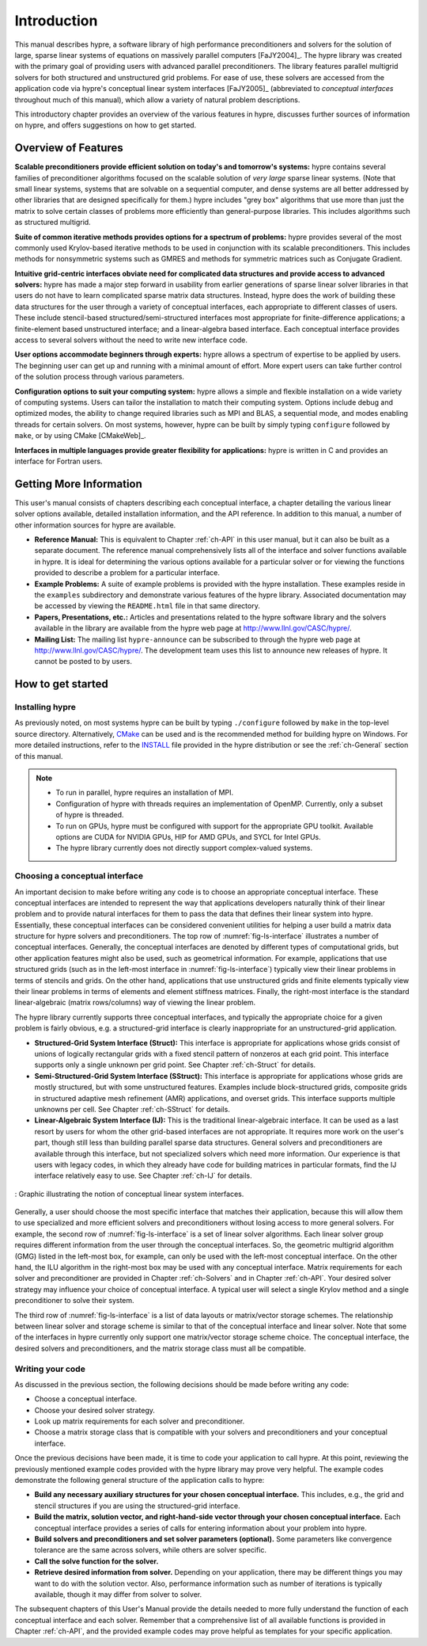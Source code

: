 .. Copyright (c) 1998 Lawrence Livermore National Security, LLC and other
   HYPRE Project Developers. See the top-level COPYRIGHT file for details.

   SPDX-License-Identifier: (Apache-2.0 OR MIT)


.. _introduction:

******************************************************************************
Introduction
******************************************************************************

This manual describes hypre, a software library of high performance
preconditioners and solvers for the solution of large, sparse linear systems of
equations on massively parallel computers [FaJY2004]_.  The hypre library was
created with the primary goal of providing users with advanced parallel
preconditioners.  The library features parallel multigrid solvers for both
structured and unstructured grid problems.  For ease of use, these solvers are
accessed from the application code via hypre's conceptual linear system
interfaces [FaJY2005]_ (abbreviated to *conceptual interfaces* throughout much
of this manual), which allow a variety of natural problem descriptions.

This introductory chapter provides an overview of the various features in hypre,
discusses further sources of information on hypre, and offers suggestions on how
to get started.


.. _features:

Overview of Features
==============================================================================

**Scalable preconditioners provide efficient solution on today's and tomorrow's
systems:** hypre contains several families of preconditioner algorithms focused
on the scalable solution of *very large* sparse linear systems. (Note that small
linear systems, systems that are solvable on a sequential computer, and dense
systems are all better addressed by other libraries that are designed
specifically for them.)  hypre includes "grey box" algorithms that use more than
just the matrix to solve certain classes of problems more efficiently than
general-purpose libraries. This includes algorithms such as structured
multigrid.


**Suite of common iterative methods provides options for a spectrum of
problems:** hypre provides several of the most commonly used Krylov-based
iterative methods to be used in conjunction with its scalable
preconditioners. This includes methods for nonsymmetric systems such as GMRES
and methods for symmetric matrices such as Conjugate Gradient.

**Intuitive grid-centric interfaces obviate need for complicated data structures
and provide access to advanced solvers:** hypre has made a major step forward in
usability from earlier generations of sparse linear solver libraries in that
users do not have to learn complicated sparse matrix data structures.  Instead,
hypre does the work of building these data structures for the user through a
variety of conceptual interfaces, each appropriate to different classes of
users.  These include stencil-based structured/semi-structured interfaces most
appropriate for finite-difference applications; a finite-element based
unstructured interface; and a linear-algebra based interface.  Each conceptual
interface provides access to several solvers without the need to write new
interface code.

**User options accommodate beginners through experts:** hypre allows a spectrum
of expertise to be applied by users. The beginning user can get up and running
with a minimal amount of effort. More expert users can take further control of
the solution process through various parameters.

**Configuration options to suit your computing system:** hypre allows a simple
and flexible installation on a wide variety of computing systems.  Users can
tailor the installation to match their computing system. Options include debug
and optimized modes, the ability to change required libraries such as MPI and
BLAS, a sequential mode, and modes enabling threads for certain solvers.  On
most systems, however, hypre can be built by simply typing ``configure``
followed by ``make``, or by using CMake [CMakeWeb]_.

**Interfaces in multiple languages provide greater flexibility for
applications:** hypre is written in C and provides an interface for Fortran users.


.. _more-info:

Getting More Information
==============================================================================

This user's manual consists of chapters describing each conceptual interface, a
chapter detailing the various linear solver options available, detailed
installation information, and the API reference.  In addition to this manual, a
number of other information sources for hypre are available.

* **Reference Manual:** This is equivalent to Chapter :ref:`ch-API` in this user
  manual, but it can also be built as a separate document.  The reference manual
  comprehensively lists all of the interface and solver functions available in
  hypre.  It is ideal for determining the various options available for a
  particular solver or for viewing the functions provided to describe a problem
  for a particular interface.

* **Example Problems:** A suite of example problems is provided with the hypre
  installation.  These examples reside in the ``examples`` subdirectory and
  demonstrate various features of the hypre library.  Associated documentation
  may be accessed by viewing the ``README.html`` file in that same directory.

* **Papers, Presentations, etc.:** Articles and presentations related to the
  hypre software library and the solvers available in the library are available
  from the hypre web page at `http://www.llnl.gov/CASC/hypre/`_.

* **Mailing List:** The mailing list ``hypre-announce`` can be subscribed to
  through the hypre web page at `http://www.llnl.gov/CASC/hypre/`_.  The
  development team uses this list to announce new releases of hypre.  It cannot
  be posted to by users.

.. _http://www.llnl.gov/CASC/hypre/: http://www.llnl.gov/CASC/hypre/


.. _getting-started:

How to get started
==============================================================================


.. _installing-hypre:

Installing hypre
------------------------------------------------------------------------------

As previously noted, on most systems hypre can be built by typing
``./configure`` followed by ``make`` in the top-level source directory.
Alternatively, `CMake <https://cmake.org/>`_ can be used and is the recommended
method for building hypre on Windows. For more detailed instructions, refer to
the `INSTALL <https://github.com/hypre-space/hypre/blob/master/INSTALL.md>`_ file
provided in the hypre distribution or see the :ref:`ch-General` section of this manual.

.. note::

   * To run in parallel, hypre requires an installation of MPI.

   * Configuration of hypre with threads requires an implementation of OpenMP.
     Currently, only a subset of hypre is threaded.

   * To run on GPUs, hypre must be configured with support for the appropriate GPU toolkit.
     Available options are CUDA for NVIDIA GPUs, HIP for AMD GPUs, and SYCL for Intel GPUs.

   * The hypre library currently does not directly support complex-valued systems.


.. _choosing-interface:

Choosing a conceptual interface
------------------------------------------------------------------------------

An important decision to make before writing any code is to choose an
appropriate conceptual interface.  These conceptual interfaces are intended to
represent the way that applications developers naturally think of their linear
problem and to provide natural interfaces for them to pass the data that defines
their linear system into hypre.  Essentially, these conceptual interfaces can be
considered convenient utilities for helping a user build a matrix data structure
for hypre solvers and preconditioners.  The top row of :numref:`fig-ls-interface`
illustrates a number of conceptual interfaces.  Generally, the conceptual
interfaces are denoted by different types of computational grids, but other
application features might also be used, such as geometrical information.  For
example, applications that use structured grids (such as in the left-most
interface in :numref:`fig-ls-interface`) typically view their linear problems in
terms of stencils and grids.  On the other hand, applications that use
unstructured grids and finite elements typically view their linear problems in
terms of elements and element stiffness matrices. Finally, the right-most
interface is the standard linear-algebraic (matrix rows/columns) way of viewing
the linear problem.

The hypre library currently supports three conceptual interfaces, and typically
the appropriate choice for a given problem is fairly obvious, e.g. a
structured-grid interface is clearly inappropriate for an unstructured-grid
application.

* **Structured-Grid System Interface (Struct):** This interface is appropriate
  for applications whose grids consist of unions of logically rectangular grids
  with a fixed stencil pattern of nonzeros at each grid point.  This interface
  supports only a single unknown per grid point.  See Chapter :ref:`ch-Struct`
  for details.

* **Semi-Structured-Grid System Interface (SStruct):** This interface is
  appropriate for applications whose grids are mostly structured, but with some
  unstructured features.  Examples include block-structured grids, composite
  grids in structured adaptive mesh refinement (AMR) applications, and overset
  grids.  This interface supports multiple unknowns per cell. See Chapter
  :ref:`ch-SStruct` for details.

* **Linear-Algebraic System Interface (IJ):** This is the traditional
  linear-algebraic interface.  It can be used as a last resort by users for whom
  the other grid-based interfaces are not appropriate.  It requires more work on
  the user's part, though still less than building parallel sparse data
  structures.  General solvers and preconditioners are available through this
  interface, but not specialized solvers which need more information.  Our
  experience is that users with legacy codes, in which they already have code
  for building matrices in particular formats, find the IJ interface relatively
  easy to use. See Chapter :ref:`ch-IJ` for details.

.. figure:: figConcepIface.svg
   :align: center
   :name: fig-ls-interface

   : Graphic illustrating the notion of conceptual linear system interfaces.

Generally, a user should choose the most specific interface that matches their
application, because this will allow them to use specialized and more efficient solvers
and preconditioners without losing access to more general solvers.  For example, the
second row of :numref:`fig-ls-interface` is a set of linear solver algorithms.  Each linear
solver group requires different information from the user through the conceptual
interfaces.  So, the geometric multigrid algorithm (GMG) listed in the left-most box, for
example, can only be used with the left-most conceptual interface. On the other hand, the
ILU algorithm in the right-most box may be used with any conceptual interface.  Matrix
requirements for each solver and preconditioner are provided in Chapter :ref:`ch-Solvers`
and in Chapter :ref:`ch-API`. Your desired solver strategy may influence your choice of
conceptual interface.  A typical user will select a single Krylov method and a single
preconditioner to solve their system.

The third row of :numref:`fig-ls-interface` is a list of data layouts or matrix/vector
storage schemes. The relationship between linear solver and storage scheme is similar to
that of the conceptual interface and linear solver.  Note that some of the interfaces in
hypre currently only support one matrix/vector storage scheme choice. The conceptual
interface, the desired solvers and preconditioners, and the matrix storage class must all
be compatible.


.. _writing-your-code:

Writing your code
------------------------------------------------------------------------------

As discussed in the previous section, the following decisions should be made
before writing any code:

* Choose a conceptual interface.
* Choose your desired solver strategy.
* Look up matrix requirements for each solver and preconditioner.
* Choose a matrix storage class that is compatible with your solvers and
  preconditioners and your conceptual interface.

Once the previous decisions have been made, it is time to code your application
to call hypre.  At this point, reviewing the previously mentioned example codes
provided with the hypre library may prove very helpful.  The example codes
demonstrate the following general structure of the application calls to hypre:

* **Build any necessary auxiliary structures for your chosen conceptual
  interface.** This includes, e.g., the grid and stencil structures if you are
  using the structured-grid interface.

* **Build the matrix, solution vector, and right-hand-side vector through your
  chosen conceptual interface.**  Each conceptual interface provides a series of
  calls for entering information about your problem into hypre.

* **Build solvers and preconditioners and set solver parameters (optional).**
  Some parameters like convergence tolerance are the same across solvers, while
  others are solver specific.

* **Call the solve function for the solver.**

* **Retrieve desired information from solver.** Depending on your application,
  there may be different things you may want to do with the solution vector.
  Also, performance information such as number of iterations is typically
  available, though it may differ from solver to solver.

The subsequent chapters of this User's Manual provide the details needed to more
fully understand the function of each conceptual interface and each solver.
Remember that a comprehensive list of all available functions is provided in
Chapter :ref:`ch-API`, and the provided example codes may prove helpful as
templates for your specific application.

